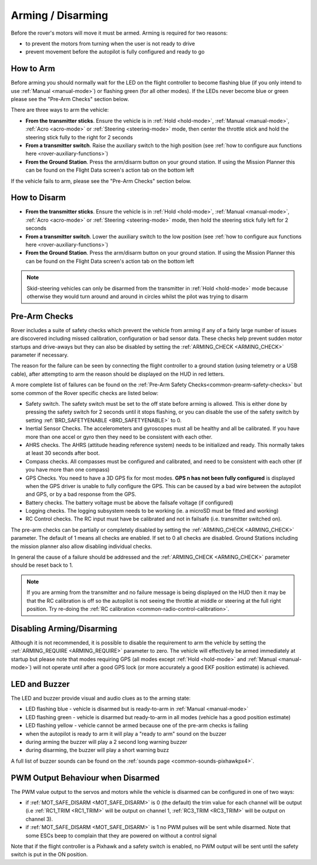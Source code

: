 .. _arming-your-rover:

==================
Arming / Disarming
==================

Before the rover's motors will move it must be armed.  Arming is required for two reasons:

-  to prevent the motors from turning when the user is not ready to drive
-  prevent movement before the autopilot is fully configured and ready to go

How to Arm
==========

Before arming you should normally wait for the LED on the flight controller to become flashing blue
(if you only intend to use :ref:`Manual <manual-mode>`) or flashing green (for all other modes).
If the LEDs never become blue or green please see the "Pre-Arm Checks" section below.

There are three ways to arm the vehicle:

-  **From the transmitter sticks**.  Ensure the vehicle is in :ref:`Hold <hold-mode>`, :ref:`Manual <manual-mode>`, :ref:`Acro <acro-mode>` or :ref:`Steering <steering-mode>` mode, then center the throttle stick and hold the steering stick fully to the right for 2 seconds
-  **From a transmitter switch**.  Raise the auxiliary switch to the high position (see :ref:`how to configure aux functions here <rover-auxiliary-functions>`)
-  **From the Ground Station**.  Press the arm/disarm button on your ground station.  If using the Mission Planner this can be found on the Flight Data screen's action tab on the bottom left

.. image:: ../../../images/armingButtonMissPlan.jpg

If the vehicle fails to arm, please see the "Pre-Arm Checks" section below.

How to Disarm
=============

-  **From the transmitter sticks**.  Ensure the vehicle is in :ref:`Hold <hold-mode>`, :ref:`Manual <manual-mode>`, :ref:`Acro <acro-mode>` or :ref:`Steering <steering-mode>` mode, then hold the steering stick fully left for 2 seconds
-  **From a transmitter switch**.  Lower the auxiliary switch to the low position (see :ref:`how to configure aux functions here <rover-auxiliary-functions>`)
-  **From the Ground Station**.  Press the arm/disarm button on your ground station.  If using the Mission Planner this can be found on the Flight Data screen's action tab on the bottom left

.. note::

   Skid-steering vehicles can only be disarmed from the transmitter in :ref:`Hold <hold-mode>` mode because otherwise they would turn around and
   around in circles whilst the pilot was trying to disarm

Pre-Arm Checks
==============

Rover includes a suite of safety checks which prevent the vehicle from arming
if any of a fairly large number of issues are discovered including missed
calibration, configuration or bad sensor data.  These checks help prevent sudden
motor startups and drive-aways but they can also be disabled by setting the
:ref:`ARMING_CHECK <ARMING_CHECK>` parameter if necessary.

The reason for the failure can be seen by connecting the flight controller to
a ground station (using telemetry or a USB cable), after attempting to arm
the reason should be displayed on the HUD in red letters.

A more complete list of failures can be found on the :ref:`Pre-Arm Safety Checks<common-prearm-safety-checks>` but some common of the Rover specific checks are listed below:

-  Safety switch. The safety switch must be set to the off
   state before arming is allowed. This is either done by pressing the
   safety switch for 2 seconds until it stops flashing, or you can
   disable the use of the safety switch by setting :ref:`BRD_SAFETYENABLE <BRD_SAFETYENABLE>` to 0.
-  Inertial Sensor Checks. The accelerometers and gyroscopes must all be
   healthy and all be calibrated. If you have more than one accel or
   gyro then they need to be consistent with each other.
-  AHRS checks. The AHRS (attitude heading reference system) needs to be
   initialized and ready. This normally takes at least 30 seconds after boot.
-  Compass checks. All compasses must be configured and calibrated, and
   need to be consistent with each other (if you have more than one compass)
-  GPS Checks. You need to have a 3D GPS fix for most modes.
   **GPS n has not been fully configured** is displayed when the GPS driver
   is unable to fully configure the GPS. This can be caused by a bad
   wire between the autopilot and GPS, or by a bad response from the GPS.
-  Battery checks. The battery voltage must be above the failsafe
   voltage (if configured)
-  Logging checks. The logging subsystem needs to be working (ie. a
   microSD must be fitted and working)
-  RC Control checks. The RC input must have be calibrated and not in failsafe (i.e. transmitter switched on).

The pre-arm checks can be partially or completely disabled by setting the
:ref:`ARMING_CHECK <ARMING_CHECK>` parameter.  The default of 1 means all checks are
enabled.  If set to 0 all checks are disabled.  Ground Stations including the
mission planner also allow disabling individual checks.

In general the cause of a failure should be addressed and the :ref:`ARMING_CHECK <ARMING_CHECK>` parameter should be reset back to 1. 

.. note::

   If you are arming from the transmitter and no failure message is being displayed on the HUD
   then it may be that the RC calibration is off so the autopilot is not seeing the throttle at middle
   or steering at the full right position.  Try re-doing the :ref:`RC calibration <common-radio-control-calibration>`.

Disabling Arming/Disarming
==========================

Although it is not recommended, it is possible to disable the requirement to
arm the vehicle by setting the :ref:`ARMING_REQUIRE <ARMING_REQUIRE>` parameter to zero.
The vehicle will effectively be armed immediately at startup but please note that
modes requiring GPS (all modes except :ref:`Hold <hold-mode>` and :ref:`Manual <manual-mode>`)
will not operate until after a good GPS lock (or more accurately a good EKF position estimate) is achieved.

LED and Buzzer
==============

The LED and buzzer provide visual and audio clues as to the arming state:

-  LED flashing blue - vehicle is disarmed but is ready-to-arm in :ref:`Manual <manual-mode>`
-  LED flashing green - vehicle is disarmed but ready-to-arm in all modes (vehicle has a good position estimate)
-  LED flashing yellow - vehicle cannot be armed because one of the pre-arm checks is failing
-  when the autopilot is ready to arm it will play a "ready to arm"
   sound on the buzzer
-  during arming the buzzer will play a 2 second long warning buzzer
-  during disarming, the buzzer will play a short warning buzz

A full list of buzzer sounds can be found on the :ref:`sounds page <common-sounds-pixhawkpx4>`.

PWM Output Behaviour when Disarmed
==================================

The PWM value output to the servos and motors while the vehicle is disarmed can be configured in one of two ways:

-  if :ref:`MOT_SAFE_DISARM <MOT_SAFE_DISARM>` is 0 (the default) the trim value for each channel
   will be output (i.e :ref:`RC1_TRIM <RC1_TRIM>` will be output on channel 1, :ref:`RC3_TRIM <RC3_TRIM>` will be output on channel 3).
-  if :ref:`MOT_SAFE_DISARM <MOT_SAFE_DISARM>` is 1 no PWM pulses will be sent while disarmed.
   Note that some ESCs beep to complain that they are powered on without a control signal

Note that if the flight controller is a Pixhawk and a safety switch is enabled,
no PWM output will be sent until the safety switch is put in the ON position.
